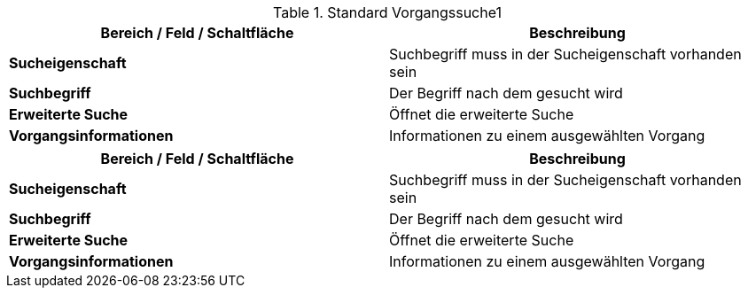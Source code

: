 
.Standard Vorgangssuche1
[cols=",",options="header",]
|===
|Bereich / Feld / Schaltfläche |Beschreibung
|*Sucheigenschaft* |Suchbegriff muss in der Sucheigenschaft vorhanden sein
|*Suchbegriff* |Der Begriff nach dem gesucht wird
|*Erweiterte Suche* |Öffnet die erweiterte Suche
|*Vorgangsinformationen* |Informationen zu einem ausgewählten Vorgang
|===


[cols=",",options="header",]
|===
|Bereich / Feld / Schaltfläche |Beschreibung
|*Sucheigenschaft* |Suchbegriff muss in der Sucheigenschaft vorhanden sein
|*Suchbegriff* |Der Begriff nach dem gesucht wird
|*Erweiterte Suche* |Öffnet die erweiterte Suche
|*Vorgangsinformationen* |Informationen zu einem ausgewählten Vorgang
|===
